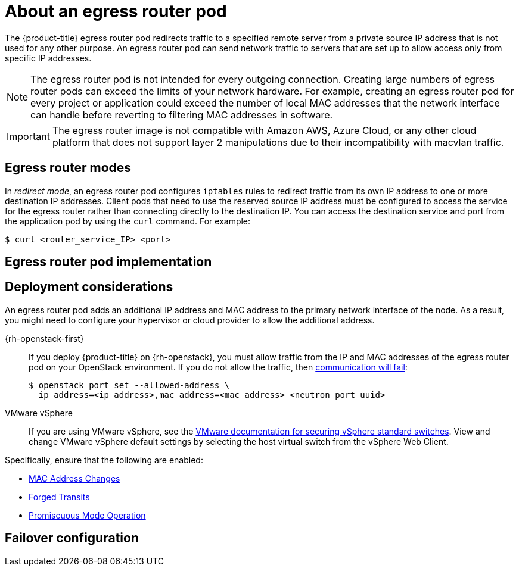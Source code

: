 // Module included in the following assemblies:
//
// * networking/ovn_kubernetes_network_provider/using-an-egress-router-ovn.adoc

ifeval::["{context}" == "using-an-egress-router-ovn"]
:ovn:
:egress-pod-image-name: registry.redhat.io/openshift3/ose-pod

// Image names are different for OKD
ifdef::openshift-origin[]
:egress-pod-image-name: quay.io/openshift/origin-pod
endif::[]

endif::[]

ifeval::["{context}" == "using-an-egress-router"]
endif::[]

:_mod-docs-content-type: CONCEPT
[id="nw-egress-router-about_{context}"]
= About an egress router pod

The {product-title} egress router pod redirects traffic to a specified remote server from a private source IP address that is not used for any other purpose. An egress router pod can send network traffic to servers that are set up to allow access only from specific IP addresses.

[NOTE]
====
The egress router pod is not intended for every outgoing connection. Creating large numbers of egress router pods can exceed the limits of your network hardware. For example, creating an egress router pod for every project or application could exceed the number of local MAC addresses that the network interface can handle before reverting to filtering MAC addresses in software.
====

[IMPORTANT]
====
The egress router image is not compatible with Amazon AWS, Azure Cloud, or any other cloud platform that does not support layer 2 manipulations due to their incompatibility with macvlan traffic.
====

[id="nw-egress-router-about-modes_{context}"]
== Egress router modes

In _redirect mode_, an egress router pod configures `iptables` rules to redirect traffic from its own IP address to one or more destination IP addresses. Client pods that need to use the reserved source IP address must be configured to access the service for the egress router rather than connecting directly to the destination IP. You can access the destination service and port from the application pod by using the `curl` command. For example:

[source,terminal]
----
$ curl <router_service_IP> <port>
----

ifdef::ovn[]
[NOTE]
====
The egress router CNI plugin supports redirect mode only. The egress router CNI plugin does not support HTTP proxy mode or DNS proxy mode.
====
endif::ovn[]

[id="nw-egress-router-about-router-pod-implementation_{context}"]
== Egress router pod implementation

ifdef::ovn[]
The egress router implementation uses the egress router Container Network Interface (CNI) plugin. The plugin adds a secondary network interface to a pod.

An egress router is a pod that has two network interfaces. For example, the pod can have `eth0` and `net1` network interfaces. The `eth0` interface is on the cluster network and the pod continues to use the interface for ordinary cluster-related network traffic. The `net1` interface is on a secondary network and has an IP address and gateway for that network. Other pods in the {product-title} cluster can access the egress router service and the service enables the pods to access external services. The egress router acts as a bridge between pods and an external system.

Traffic that leaves the egress router exits through a node, but the packets
have the MAC address of the `net1` interface from the egress router pod.

When you add an egress router custom resource, the Cluster Network Operator creates the following objects:

* The network attachment definition for the `net1` secondary network interface of the pod.

* A deployment for the egress router.

If you delete an egress router custom resource, the Operator deletes the two objects in the preceding list that are associated with the egress router.
endif::ovn[]

[id="nw-egress-router-about-deployments_{context}"]
== Deployment considerations

An egress router pod adds an additional IP address and MAC address to the primary network interface of the node. As a result, you might need to configure your hypervisor or cloud provider to allow the additional address.

{rh-openstack-first}::

If you deploy {product-title} on {rh-openstack}, you must allow traffic from the IP and MAC addresses of the egress router pod on your OpenStack environment. If you do not allow the traffic, then link:https://access.redhat.com/solutions/2803331[communication will fail]:
+
[source,terminal]
----
$ openstack port set --allowed-address \
  ip_address=<ip_address>,mac_address=<mac_address> <neutron_port_uuid>
----

VMware vSphere::

If you are using VMware vSphere, see the link:https://docs.vmware.com/en/VMware-vSphere/6.0/com.vmware.vsphere.security.doc/GUID-3507432E-AFEA-4B6B-B404-17A020575358.html[VMware documentation for securing vSphere standard switches]. View and change VMware vSphere default settings by selecting the host virtual switch from the vSphere Web Client.

Specifically, ensure that the following are enabled:

* https://docs.vmware.com/en/VMware-vSphere/6.0/com.vmware.vsphere.security.doc/GUID-942BD3AA-731B-4A05-8196-66F2B4BF1ACB.html[MAC Address Changes]
* https://docs.vmware.com/en/VMware-vSphere/6.0/com.vmware.vsphere.security.doc/GUID-7DC6486F-5400-44DF-8A62-6273798A2F80.html[Forged Transits]
* https://docs.vmware.com/en/VMware-vSphere/6.0/com.vmware.vsphere.security.doc/GUID-92F3AB1F-B4C5-4F25-A010-8820D7250350.html[Promiscuous Mode Operation]

[id="nw-egress-router-about-failover_{context}"]
== Failover configuration

ifdef::ovn[]
To avoid downtime, the Cluster Network Operator deploys the egress router pod as a deployment resource. The deployment name is `egress-router-cni-deployment`. The pod that corresponds to the deployment has a label of `app=egress-router-cni`.

To create a new service for the deployment, use the `oc expose deployment/egress-router-cni-deployment --port <port_number>` command or create a file like the following example:

[source,yaml,subs="attributes+"]
----
apiVersion: v1
kind: Service
metadata:
  name: app-egress
spec:
  ports:
  - name: tcp-8080
    protocol: TCP
    port: 8080
  - name: tcp-8443
    protocol: TCP
    port: 8443
  - name: udp-80
    protocol: UDP
    port: 80
  type: ClusterIP
  selector:
    app: egress-router-cni
----
endif::ovn[]

// Clear temporary attributes

ifdef::ovn[]
:!ovn:
:!egress-pod-image-name:
endif::[]